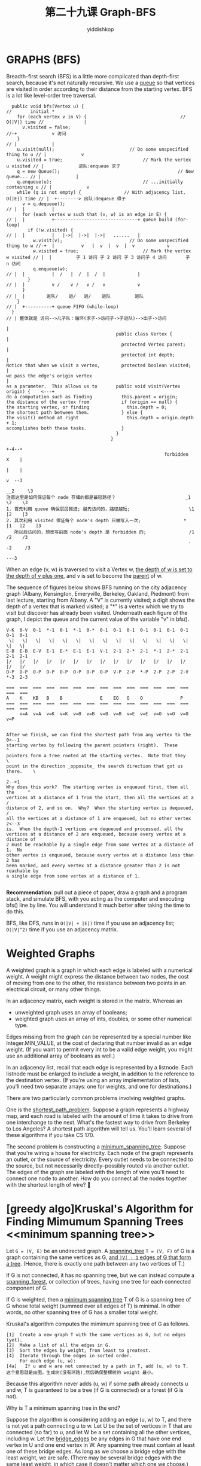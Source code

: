 # -*- org-export-babel-evaluate: nil -*-
#+PROPERTY: header-args :eval never-export
#+PROPERTY: header-args:python :session 第二十九课 Graph-BFS
#+PROPERTY: header-args:ipython :session 第二十九课 Graph-BFS
#+HTML_HEAD: <link rel="stylesheet" type="text/css" href="/home/yiddi/git_repos/YIDDI_org_export_theme/theme/org-nav-theme_cache.css" >
#+HTML_HEAD: <script src="https://hypothes.is/embed.js" async></script>
#+HTML_HEAD: <script type="application/json" class="js-hypothesis-config">
#+HTML_HEAD: <script src="https://cdn.mathjax.org/mathjax/latest/MathJax.js?config=TeX-AMS-MML_HTMLorMML"></script>
#+OPTIONS: html-link-use-abs-url:nil html-postamble:nil html-preamble:t
#+OPTIONS: H:3 num:t ^:nil _:nil tags:not-in-toc
#+TITLE: 第二十九课 Graph-BFS
#+AUTHOR: yiddishkop
#+EMAIL: [[mailto:yiddishkop@163.com][yiddi's email]]
#+TAGS: {PKGIMPT(i) DATAVIEW(v) DATAPREP(p) GRAPHBUILD(b) GRAPHCOMPT(c)} LINAGAPI(a) PROBAPI(b) MATHFORM(f) MLALGO(m)


* GRAPHS (BFS)
Breadth-first search (BFS) is a little more complicated than depth-first search,
because it's not naturally recursive. We use a _queue_ so that vertices are
visited in order according to their distance from the starting vertex. BFS is a
lot like level-order tree traversal.

#+BEGIN_EXAMPLE
  public void bfs(Vertex u) {                                                   //       initial *
    for (each vertex v in V) {                                   // O(|V|) time //               |
      v.visited = false;                                                        //-+             v 访问
    }                                                                           // |             |
    u.visit(null);                            // Do some unspecified thing to u // |             v
    u.visited = true;                              // Mark the vertex u visited // |             进队:enqueue 求子
    q = new Queue();                                            // New queue... // |             |
    q.enqueue(u);                                  // ...initially containing u // |             v
    while (q is not empty) {                // With adjacency list, O(|E|) time // |  +--------> 出队:dequeue 得子
      v = q.dequeue();                                                          // |  |          |
      for (each vertex w such that (v, w) is an edge in E) {                    // |  |          +-------------------------------+ queue build (for-loop)
        if (!w.visited) {                                                       // |  |          |   |->|  |->|  |->|   ......   |
          w.visit(v);                         // Do some unspecified thing to w //-+  |          v   |  v  |  v  |  v            v
          w.visited = true;                        // Mark the vertex w visited // |  |         子 1 访问 子 2 访问 子 3 访问子 4 访问       子 n 访问
          q.enqueue(w);                                                         // |  |          |  /   |  /  |  /  |            |
        }                                                                       // |  |          v /    v /   v /   v            v
      }                                                                         // |  |        进队/    进/   进/    进队         进队
    }                                                                           // |  +----------+ queue FIFO (while-loop)
  }                                                                             // | 整体就是 访问-->儿子队：循环(求子->访问子->子进队)-->出子->访问
                                                                                   |
                                         public class Vertex {                     |
                                           protected Vertex parent;                |
                                           protected int depth;                    |
Notice that when we visit a vertex,        protected boolean visited;              |
we pass the edge's origin vertex                                                   |
as a parameter.  This allows us to       public void visit(Vertex origin) {    <---+
do a computation such as finding           this.parent = origin;
the distance of the vertex from            if (origin == null) {
the starting vertex, or finding              this.depth = 0;
the shortest path between them.            } else {
The visit() method at right                  this.depth = origin.depth + 1;
accomplishes both these tasks.             }
                                         }
                                       }
                                                                      +-4--+
                                                           forbidden  X    |
                                                                      |    |
                                                                      v  --3
                                                                    __2     \3
注意这里是如何保证每个 node 存储的都是最短路径？                          _1    \2    \3
1. 首先利用 queue 确保层层推进; 越先访问的，路径越短;                      \1   |2    |3
2. 其次利用 visited 保证每个 node's depth 只被写入一次;                *  |1   |2    |3
   所以后访问的，想改写前面 node's depth 是 forbidden 的;                /1   /2    /3
                                                                    --2     /3
                                                                        ---3
  #+END_EXAMPLE


When an edge (v, w) is traversed to visit a Vertex w, _the depth of w is set to_
_the depth of v plus one_, and v is set to become the _parent_ of w.

The sequence of figures below shows BFS running on the city adjacency graph
(Albany, Kensington, Emeryville, Berkeley, Oakland, Piedmont) from last
lecture, starting from Albany.  A "V" is currently visited; a digit shows the
depth of a vertex that is marked visited; a "*" is a vertex which we try to
visit but discover has already been visited.  Underneath each figure of the
graph, I depict the queue and the current value of the variable "v" in bfs().

#+BEGIN_EXAMPLE
V-K  0-V  0-1  *-1  0-1  *-1  0-*  0-1  0-1  0-1  0-1  0-1  0-1  0-1  0-1  0-1
 \|   \|   \|   \|   \|   \|   \|   \|   \|   \|   \|   \|   \|   \|   \|   \|
E-B  E-B  E-V  E-1  E-*  E-1  E-1  V-1  2-1  2-*  2-1  *-1  2-*  2-1  2-1  2-1
|/   |/   |/   |/   |/   |/   |/   |/   |/   |/   |/   |/   |/   |/   |/   |/
O-P  O-P  O-P  O-P  O-P  O-P  O-P  O-P  V-P  2-P  *-P  2-P  2-P  2-V  *-3  2-3

===  ===  ===  ===  ===  ===  ===  ===  ===  ===  ===  ===  ===  ===  ===  ===
A    K    KB   B    B              E    EO   O    O              P
===  ===  ===  ===  ===  ===  ===  ===  ===  ===  ===  ===  ===  ===  ===  ===
     v=A  v=A  v=K  v=K  v=B  v=B  v=B  v=B  v=E  v=E  v=O  v=O  v=O  v=P

#+END_EXAMPLE

#+BEGIN_EXAMPLE
After we finish, we can find the shortest path from any vertex to the     0<--1
starting vertex by following the parent pointers (right).  These           ^
pointers form a tree rooted at the starting vertex.  Note that they         \
point in the direction _opposite_ the search direction that got us there.    \
                                                                          2-->1
Why does this work?  The starting vertex is enqueued first, then all the     ^
vertices at a distance of 1 from the start, then all the vertices at a      /
distance of 2, and so on.  Why?  When the starting vertex is dequeued,     /
all the vertices at a distance of 1 are enqueued, but no other vertex     2<--3
is.  When the depth-1 vertices are dequeued and processed, all the
vertices at a distance of 2 are enqueued, because every vertex at a distance of
2 must be reachable by a single edge from some vertex at a distance of 1.  No
other vertex is enqueued, because every vertex at a distance less than 2 has
been marked, and every vertex at a distance greater than 2 is not reachable by
a single edge from some vertex at a distance of 1.

#+END_EXAMPLE

*Recommendation*: pull out a piece of paper, draw a graph and a program stack,
and simulate BFS, with you acting as the computer and executing bfs() line by
line. You will understand it much better after taking the time to do this.

BFS, like DFS, runs in ~O(|V| + |E|)~ time if you use an adjacency list;
~O(|V|^2)~ time if you use an adjacency matrix.

* Weighted Graphs
A weighted graph is a graph in which each edge is labeled with a numerical
weight. A weight might express the distance between two nodes, the cost of
moving from one to the other, the resistance between two points in an electrical
circuit, or many other things.

In an adjacency matrix, each weight is stored in the matrix.  Whereas an
- unweighted graph uses an array of booleans;
- weighted graph uses an array of ints, doubles, or some other numerical type.

Edges missing from the graph can
be represented by a special number like Integer.MIN_VALUE, at the cost of
declaring that number invalid as an edge weight.  (If you want to permit every
int to be a valid edge weight, you might use an additional array of booleans
as well.)

In an adjacency list, recall that each edge is represented by a listnode.  Each
listnode must be enlarged to include a weight, in addition to the reference to
the destination vertex.  (If you're using an array implementation of lists,
you'll need two separate arrays:  one for weights, and one for destinations.)

There are two particularly common problems involving weighted graphs.

One is the _shortest_path_problem_.
Suppose a graph represents a highway map,
and each road is labeled with the amount of time it takes to drive from one
interchange to the next. What's the fastest way to drive from Berkeley to Los
Angeles? A shortest path algorithm will tell us. You'll learn several of these
algorithms if you take CS 170.

The second problem is constructing a _minimum_spanning_tree_.
Suppose that you're wiring a house for electricity. Each node of the graph
represents an outlet, or the source of electricity. Every outlet needs to be
connected to the source, but not necessarily directly--possibly routed via
another outlet. The edges of the graph are labeled with the length of wire
you'll need to connect one node to another. How do you connect all the nodes
together with the shortest length of wire?

* [greedy algo]Kruskal's Algorithm for Finding Mimumum Spanning Trees           <<minimum spanning tree>>
Let ~G = (V, E)~ be an undirected graph. A _spanning_tree_ ~T = (V, F)~ of G is
a graph containing the same vertices as G, _and ~|V| - 1~ edges of G that form a
tree_. (Hence, there is exactly one path between any two vertices of T.)

If G is not connected, it has no spanning tree, but we can instead compute a
_spanning_forest_, or collection of trees, having one tree for each connected
component of G.

If G is weighted, then a _minimum spanning tree_ T of G is a spanning tree of G
whose total weight (summed over all edges of T) is minimal. In other words, no
other spanning tree of G has a smaller total weight.

Kruskal's algorithm computes the mimimum spanning tree of G as follows.

#+BEGIN_EXAMPLE
[1]  Create a new graph T with the same vertices as G, but no edges (yet).
[2]  Make a list of all the edges in G.
[3]  Sort the edges by weight, from least to greatest.
[4]  Iterate through the edges in sorted order.
     For each edge (u, w):
[4a]   If u and w are not connected by a path in T, add (u, w) to T.
这个意思就是由图，生成树(没有环路),然后确保整棵树的 weight 最小。
#+END_EXAMPLE


Because this algorithm never adds (u, w) if some path already connects u and w,
T is guaranteed to be a tree (if G is connected) or a forest (if G is not).

Why is T a minimum spanning tree in the end?

Suppose the algorithm is considering adding an edge (u, w) to T, and there is
not yet a path connecting u to w. Let U be the set of vertices in T that are
connected (so far) to u, and let W be a set containing all the other vertices,
including w. Let the _bridge_edges_ be any edges in G that have one end vertex
in U and one end vertex in W. Any spanning tree must contain at least one of
these bridge edges. As long as we choose a bridge edge with the least weight, we
are safe. (There may be several bridge edges with the same least weight, in
which case it doesn't matter which one we choose.)

#+BEGIN_EXAMPLE
+-------------+-----------------+-------------+  T
|             |                 |             |
| U           |    W            | other       |
|             |                 |             |
+---^---+-----+---------^--+----+-------------+
    |   |               |  |
    |   |connected      |  |connected
    |   |               |  |
    |   u               |  w
    |                   |
----+-------------------+--------------------------------------
    +---------------+   +--+                     G
                    |      |
                 ---+------+--
                (    E        )
                 -------------
#+END_EXAMPLE

Because we go through the edges of G in order by weight, (u, w) must have the
least weight, because it's the first edge we encountered connecting U to W.
(See Goodrich and Tamassia page 649 for a proof that choosing the bridge edge
with least weight is always the right thing to do.)

What is the running time of Kruskal's algorithm?

1. step [1] and [2],running time is O(|V|)
2. step [3],as we'll discover in the next two lectures, sorting |E| edges takes O(|E| log |E|) time.
3. step [4a], determining whether u and w are
   already connected by a path. The simplest way to do this is by doing a
   _depth-first search_ on T starting at u, and seeing if we visit w. But if we do
   that, Kruskal's algorithm might take _Theta(|E| |V|))_ time.
4. We can do better.  In Lecture 33, we'll learn how to solve that problem
   quickly, so that all the iterations of [4a] together take less than _O(|E| log |E|)_ time.

5. add 1~4 up:
   - If we use an adjacency list, the running time is in O(|V| + |E| log |E|).
     But |E| < |V|^2, so log |E| < 2 log |V|.
     Therefore, Kruskal's algorithm runs in O(|V| + |E| log |V|) time.
   - If we use an adjacency matrix, the running time is in O(|V|^2 + |E| log |E|),
     because it takes Theta(|V|^2) time simply to make a list of all the edges.
* [greedy algo]Prim's Algo for Finding minimum spanning tree
  minimum spanning tree 肯定是有 n 个节点，且有 n-1 条连接的这么个树。

  greedy algo: take the smallest as you can ,and keep adding.
  kruskal: let forest grow together.
  prim: let edge is connected to the tree you have started to grow
  let edge which is connected to the small tree that we've created.
  we could have a heap that has stored all the nodes, we are going
  to keep the smallest edge from that vertex to the frontier(可以理解为前线). we
  keep nodes on the heap that represents our frontier.

  #+BEGIN_EXAMPLE
  Prime algo, just pick a node randomly as root.
  need 2 arrays:
  parent array, the backer is the decendence, storing the tree simply by storing the
                partent, no left, no right. parent represents the current potential finge
  value array, how dose it cost to include this node into the spanning tree.
               we only change it if it do better,means an item of array will smaller.
       1 heap: candidates for the next node, 为什么需要 heap，注意 heap 的特点，可以用 O(1)的速度取出最大 or 最小值。
               这里就可以从 candidates 中取出最小值。
               heap store all nodes in it,
  #+END_EXAMPLE

  running time: ~n + nlogn + elogn~


  注意，这里使用的是 heap + 2 arrays， 这种方法适用于稀疏矩阵。还可以使用二维矩
  阵， 他的复杂度最差是 O(n^2), 适合于非稀疏矩阵。
* Shortest path tree and Distances
  #+BEGIN_EXAMPLE
               B -----1------ F
             /   \          / |
            /     \        4  |
           2       2      /   |
          /         \    /    |
         /           \  /     1
         A ----1----- C       |
         \          / \       |
          \        /   \      |
           1      4     3     |
            \    /       \    |
             \  /         \   |
              \/           \  |
               D -----2----- E

  #+END_EXAMPLE


1) $ = infinite
  #+BEGIN_EXAMPLE
                                  array Dist                   array Parent
       B -----1------ F          A|  0   |                      A| nil |
     /   \          / |          B|  $   |                      B|     |
    /     \        4  |          C|  $   |                      C|     |
   4       2      /   |          D|  $   |                      D|     |
  /         \    /    |          E|  $   |                      E|     |
 /           \  /     1          F|  $   |                      F|     |
,*A ----1----- C       |
 \          / \       |
  \        /   \      |
   1      4     3     |
    \    /       \    |
     \  /         \   |
      \/           \  |
       D -----2----- E

  #+END_EXAMPLE

2) go from A to all nodes adjacented, record distance in Dist and parent in
   Parent then, cut A off, to guarantee every node will be visited ONLY ONCE.
   #+BEGIN_EXAMPLE
                                   array Dist                   array Parent
        B -----1------ F         +A|  0   |+                    +A| nil |+
      /.  \          / |          B|  4   |                      B|  A  |
     /.    \        4  |          C|  1   |                      C|  A  |
    4.      2      /   |          D|  1   |                      D|  A  |
   /.        \    /    |          E|  $   |                      E|     |
  /.          \  /     1          F|  $   |                      F|     |
 ,*A ----1----- C       |
  \........../ \       |
   \.       /   \      |
    1.     4     3     |
     \.   /       \    |
      \. /         \   |
       \/           \  |
        D -----2----- E

   #+END_EXAMPLE

3) then, scan the node with smallest distance in Dist like (2) Dist[C] + CB <
   Dist[B], overwrite Dist[B] with 3, overwrite Parent[B] with C '$' changed
   with Dist[C] + C* cut C off, if scan finish
   #+BEGIN_EXAMPLE
                                  array Dist                   array Parent
       B -----1------ F         +A|  0   |+                    +A| nil |+
     /.  \.        ./ |          B|+4+,3 |                      B|+A+,C|
    /.    \.      .4  |         +C|  1   |+                    +C|  A  |+
   4.      \.    ./   |          D|  1   |                      D|  A  |
  /.        \.  ./    |          E|+$+,4 |                      E|  C  |
 /.          \../     1          F|+$+,5 |                      F|  C  |
,*A ----1----- *C      |
 \........../.\.      |
  \.       /.  \.     |
   1.     4.    3.    |
    \.   /.      \.   |
     \. /.        \.  |
      \/.          \. |
       D -----2----- E

   #+END_EXAMPLE

4) then, scan the node smallest distance in Dist like (2) Dist[B] + BF <
    Dist[F], overwrite Dist[F] with 4, overwrite Parent[F] with B '$' changed
    with Dist[C] + C* cut C off, if scan finish

    #+BEGIN_EXAMPLE
         ............             array Dist                   array Parent
      ,*B -----1------ F        +A|  0      |+                 +A| nil     |+
     /.  \.        ./ |         +B|+4+,3    |+                 +B|+A+,C    |+
    /.    \.      .4  |         +C|  1      |+                 +C|  A      |+
   4.      2.    ./   |          D|  1      |                   D|  A      |
  /.        \.  ./    |          E|+$+,4    |                   E|  C      |
 /.          \../     1          F|+$+,+5+,4|                   F|+C+,B    |
,*A ----1----- *C      |
 \........../.\.      |
  \.       /.  \.     |
   1.     4.    3.    |
    \.   /.      \.   |
     \. /.        \.  |
      \/.          \. |
       D -----2----- E

(*) .... loop like upper steps, at last, then you will get the shottest distance
         in Dist array and the Path follow the Parent array.
    #+END_EXAMPLE

